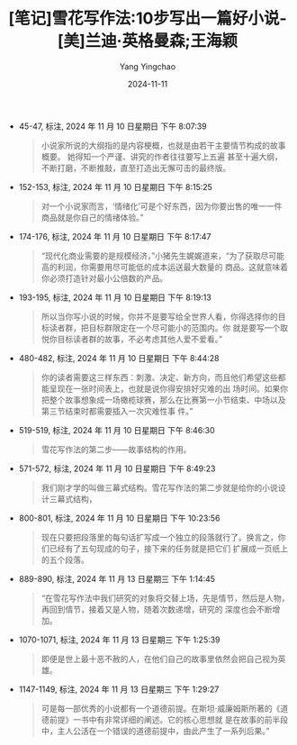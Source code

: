 :PROPERTIES:
:ID:       0d5daabb-5b13-42bf-9eae-110fe9721f21
:END:
#+TITLE: [笔记]雪花写作法:10步写出一篇好小说-[美]兰迪·英格曼森;王海颖
#+AUTHOR: Yang Yingchao
#+DATE:   2024-11-11
#+OPTIONS:  ^:nil H:5 num:t toc:2 \n:nil ::t |:t -:t f:t *:t tex:t d:(HIDE) tags:not-in-toc
#+STARTUP:  align nodlcheck oddeven lognotestate
#+SEQ_TODO: TODO(t) INPROGRESS(i) WAITING(w@) | DONE(d) CANCELED(c@)
#+LANGUAGE: en
#+TAGS:     noexport(n)
#+EXCLUDE_TAGS: noexport
#+FILETAGS: :xuehuaxiezuo:note:ireader:

- 45-47, 标注, 2024 年 11 月 10 日星期日 下午 8:07:39
  # note_md5: bec2e6aba31d572d6d2dca41d8f8ac0e
  #+BEGIN_QUOTE
  小说家所说的大纲指的是内容梗概，也就是由若干主要情节构成的故事概要。 她得知一个严谨、讲究的作者往往要写上五遍
  甚至十遍大纲，不断打磨，不断推敲，直至打造出无懈可击的最终版。
  #+END_QUOTE

- 152-153, 标注, 2024 年 11 月 10 日星期日 下午 8:15:25
  # note_md5: d72e23e883ffc4db7d19bea1370a6885
  #+BEGIN_QUOTE
  对一个小说家而言，‘情绪化’可是个好东西，因为你要出售的唯一一件商品就是你自己的情绪体验。”
  #+END_QUOTE

- 174-176, 标注, 2024 年 11 月 10 日星期日 下午 8:17:47
  # note_md5: bf093988d05a0fa28610511ea7b62cde
  #+BEGIN_QUOTE
  “现代化商业需要的是规模经济，”小猪先生娓娓道来，“为了获取尽可能高的利润，你需要用尽可能低的成本运送最大数量的
  商品。这就意味着你必须打造针对最小公倍数的产品。
  #+END_QUOTE

- 193-195, 标注, 2024 年 11 月 10 日星期日 下午 8:19:13
  # note_md5: 8b6c4bfdfb877588ac8d1492407ad708
  #+BEGIN_QUOTE
  所以当你写小说的时候，你并不是要写给全世界人看，你得选择你的目标读者群，把目标群限定在一个尽可能小的范围内。你
  就是要写一个取悦你目标读者群的故事，不必考虑其他人爱不爱看。”
  #+END_QUOTE

- 480-482, 标注, 2024 年 11 月 10 日星期日 下午 8:44:28
  # note_md5: 1dc11b563cdfaaed2f267079a398f994
  #+BEGIN_QUOTE
  你的读者需要这三样东西：刺激、决定、新方向，而且他们希望这些都能呈现在一张时间表上，也就是说你得安排好灾难的出
  场时间。如果你把整个故事想象成一场橄榄球赛，那么在比赛第一小节结束、中场以及第三节结束时都需要插入一次灾难性事
  件。”
  #+END_QUOTE

- 519-519, 标注, 2024 年 11 月 10 日星期日 下午 8:46:30
  # note_md5: dc97c11fd3d59b49cfe86fa90b16a6dd
  #+BEGIN_QUOTE
  雪花写作法的第二步——故事结构的作用。
  #+END_QUOTE

- 571-572, 标注, 2024 年 11 月 10 日星期日 下午 8:49:23
  # note_md5: c9f5efe61e34990b32d3e7073076a4cc
  #+BEGIN_QUOTE
  我们刚才学的叫做三幕式结构。雪花写作法的第二步就是给你的小说设计三幕式结构，
  #+END_QUOTE

- 800-801, 标注, 2024 年 11 月 10 日星期日 下午 10:23:56
  # note_md5: fc749287756d3fd0b9c80a3acef4f012
  #+BEGIN_QUOTE
  现在只要把段落里的每句话扩写成一个独立的段落就行了。换言之，你们已经有了五句现成的句子，接下来的任务就是把它们
  扩展成一页纸上的五个段落。
  #+END_QUOTE

- 889-890, 标注, 2024 年 11 月 13 日星期三 下午 1:14:45
  # note_md5: 5e670d217ae896d1d8e3f9b2e4d19b87
  #+BEGIN_QUOTE
  “在雪花写作法中我们研究的对象将交替上场，先是情节，然后是人物，再回到情节，接着又是人物，随着次数递增，研究的
  深度也会不断增加。
  #+END_QUOTE

- 1070-1071, 标注, 2024 年 11 月 13 日星期三 下午 1:25:39
  # note_md5: 53ff32fe956da3a0d2a1484e7c9a82ad
  #+BEGIN_QUOTE
  即便是世上最十恶不赦的人，在他们自己的故事里依然会把自己视为英雄。
  #+END_QUOTE

- 1147-1149, 标注, 2024 年 11 月 13 日星期三 下午 1:29:27
  # note_md5: eae22d1e36d4f2e1c478f769090a3edc
  #+BEGIN_QUOTE
  可是每一部优秀的小说都有一个道德前提。在斯坦·威廉姆斯所著的《道德前提》一书中有非常详细的阐述。它的核心思想就
  是在故事的前半段中，主人公活在一个错误的道德前提中，由此产生了一系列后果。”
  #+END_QUOTE
